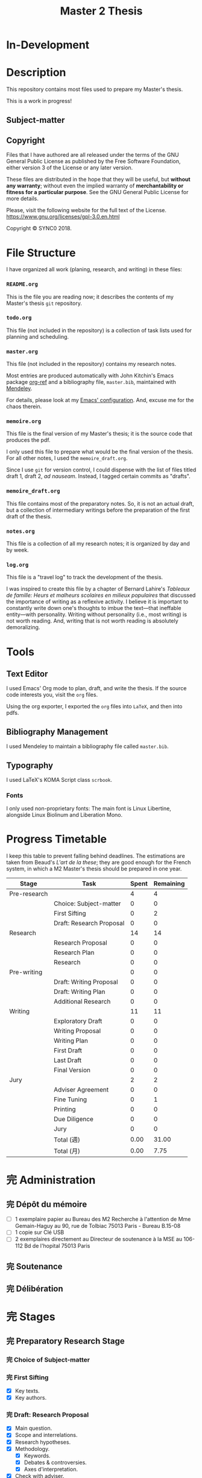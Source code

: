 #+STARTUP: indent hidestars contents logdrawer
#+TITLE: Master 2 Thesis
#+EXPORT_SELECT_TAGS: export
#+EXPORT_EXCLUDE_TAGS: noexport
* In-Development
* Description
This repository contains most files used to prepare my Master's thesis.

This is a work in progress!
** Subject-matter 

** Copyright
[[./images/gpl3.png]]

Files that I have authored are all released under the terms of the GNU
General Public License as published by the Free Software Foundation, either
version 3 of the License or any later version.

These files are distributed in the hope that they will be useful, but
*without any warranty*; without even the implied warranty of *merchantability
or fitness for a particular purpose*. See the GNU General Public License for
more details.

Please, visit the following website for the full text of the License.
https://www.gnu.org/licenses/gpl-3.0.en.html

Copyright © SYNC0 2018.
* File Structure 
I have organized all work (planing, research, and writing) in these files:
*** ~README.org~
This is the file you are reading now; it describes the contents of my
Master's thesis ~git~ repository.
*** ~todo.org~
This file (not included in the repository) is a collection of task lists
used for planning and scheduling.

# It follows this structure (the "stages" are explained [[file:README.org::Preparation][here]]): 
*** ~master.org~
This file (not included in the repository) contains my research notes. 

# it follows this structure:

# First level headings are the authors, and second level headings are the
# texts (books, journal artciles, webpages, etc.). 

# I use the ~:lecture:~ tag with ~org-mode~'s custom agenda commands, so I add it
# to all first level headings.

Most entries are produced automatically with John Kitchin's Emacs package
[[https://github.com/jkitchin/org-ref][org-ref]] and a bibliography file, ~master.bib~, maintained with [[https://www.mendeley.com/download-desktop/][Mendeley]]. 

For details, please look at my [[https://github.com/sync0/sync0_laptop_config/blob/master/.emacs.d/init.org][Emacs' configuration]]. And, excuse me for the
chaos therein.
*** ~memoire.org~
This file is the final version of my Master's thesis; it is the source code
that produces the pdf.

I only used this file to prepare what would be the final version of the
thesis. For all other notes, l used the ~memoire_draft.org~.

Since I use ~git~ for version control, I could dispense with the list of
files titled draft 1, draft 2, /ad nauseam/. Instead, I tagged certain
commits as "drafts". 
*** ~memoire_draft.org~
This file contains most of the preparatory notes. So, it is not an actual
draft, but a collection of intermediary writings before the preparation of
the first draft of the thesis.
*** ~notes.org~
This file is a collection of all my research notes; it is organized by day
and by week. 
*** ~log.org~
This file is a "travel log" to track the development of the thesis. 

I was inspired to create this file by a chapter of Bernard Lahire's
/Tableaux de famille: Heurs et malheurs scolaires en milieux populaires/ that
discussed the importance of writing as a reflexive activity. I believe it
is important to constantly write down one's thoughts to imbue the
text---that ineffable entity---with personality. Writing without
personality (i.e., most writing) is not worth reading. And, writing that is
not worth reading is absolutely demoralizing.
* Tools  
** Text Editor
I used Emacs' Org mode to plan, draft, and write the thesis. If the
source code interests you, visit the ~org~ files. 

Using the org exporter, I exported the ~org~ files into ~LaTeX~, and then into pdfs.
** Bibliography Management
I used Mendeley to maintain a bibliography file called ~master.bib~. 
** Typography
I used LaTeX's KOMA Script class ~scrbook~.
*** Fonts
I only used non-proprietary fonts: The main font is Linux Libertine,
alongside Linux Biolinum and Liberation Mono.
* Progress Timetable 
I keep this table to prevent falling behind deadlines. The estimations are
taken from Beaud's /L'art de la these/; they are good enough for the French
system, in which a M2 Master's thesis should be prepared in one year.

#+ATTR_LATEX: :environment tabular :booktabs :align clcc :caption \captionabove{Calendar for preparing a Master's thesis.}
| Stage        | Task                   | Spent | Remaining |
|--------------+------------------------+-------+-----------|
| Pre-research |                        |     4 |         4 |
|--------------+------------------------+-------+-----------|
|              | Choice: Subject-matter |     0 |         0 |
|              | First Sifting          |     0 |         2 |
|              | Draft: Research Proposal |     0 |         0 |
|--------------+------------------------+-------+-----------|
| Research     |                        |    14 |        14 |
|--------------+------------------------+-------+-----------|
|              | Research Proposal |     0 |         0 |
|              | Research Plan          |     0 |         0 |
|              | Research               |     0 |         0 |
| Pre-writing  |                        |     0 |         0 |
|              | Draft: Writing Proposal |     0 |         0 |
|              | Draft: Writing Plan    |     0 |         0 |
|              | Additional Research    |     0 |         0 |
|--------------+------------------------+-------+-----------|
| Writing      |                        |    11 |        11 |
|--------------+------------------------+-------+-----------|
|              | Exploratory Draft      |     0 |         0 |
|              | Writing Proposal |     0 |         0 |
|              | Writing Plan           |     0 |         0 |
|              | First Draft            |     0 |         0 |
|              | Last Draft             |     0 |         0 |
|              | Final Version          |     0 |         0 |
|--------------+------------------------+-------+-----------|
| Jury         |                        |     2 |         2 |
|--------------+------------------------+-------+-----------|
|              | Adviser Agreement      |     0 |         0 |
|              | Fine Tuning            |     0 |         1 |
|              | Printing               |     0 |         0 |
|              | Due Diligence          |     0 |         0 |
|              | Jury                   |     0 |         0 |
|--------------+------------------------+-------+-----------|
|              | Total (週)             |  0.00 |     31.00 |
|              | Total  (月)            |  0.00 |      7.75 |
#+TBLFM: @>>$3..@>>$>=vsum(@2..@-2);%.2f::@>$3..@>$>=(vsum(@2..@-2))/4;%.2f::@<<$>>..@>>>$>>=$>-$>>>;%.0f::

# Since the table is coded with Emacs' ~org-mode~, it is interactive. Just type
# the number of weeks spent in each stage under the ~Spent~ column, and the
# rest will adjust (with ~C-c C-c~) to display the remaining weeks and months.
* 完 Administration   
** 完 Dépôt du mémoire
- [ ] 1 exemplaire papier au Bureau des M2 Recherche à l'attention de Mme
  Gemain-Haguy au 90, rue de Tolbiac 75013 Paris - Bureau B.15-08
- [ ] 1 copie sur Clé USB
- [ ] 2 exemplaires directement au Directeur de soutenance à la MSE au
  106-112 Bd de l'hopital 75013 Paris 
** 完 Soutenance
** 完 Délibération
* 完 Stages 
** 完 Preparatory Research Stage
DEADLINE: <2018-10-31 Wed>
*** 完 Choice of Subject-matter
*** 完 First Sifting
SCHEDULED: <2018-10-28 Sun>
- [X] Key texts.
- [X] Key authors.
*** 完 Draft: Research Proposal 
DEADLINE: <2018-10-31 Wed>
- [X] Main question.
- [X] Scope and interrelations.
- [X] Research hypotheses.
- [X] Methodology.
  - [X] Keywords.
  - [X] Debates & controversies.
  - [X] Axes d'interpretation.
- [X] Check with adviser.
** 完 Research Stage
SCHEDULED: <2018-11-01 Thu>
*** 完 Research Proposal
- [X] Main question.
- [X] Secondary questions.
- [X] Scope and interrelations.
- [X] Research hypotheses.
- [X] Methodology.
  - [X] Keywords.
  - [X] Axes d'interpretation.
  - [X] Debates & controversies.
- [X] Sources.
  - [X] Update list of key texts.
  - [X] Update list of key authors.
*** 完 Research Plan
- [X] Check with adviser.
- [X] Check with selected readers.
- [X] Update the Framework.
*** 完 Research
 - [X] Final Sifting.
   - [X] Update list of key texts.
   - [X] Update list of key authors.
 - [X] If necessary, update any component of the Framework.
** 完 Preparatory Writing Stage
*** 完 Draft: Writing Proposal
- [ ] Update Main Question.
- [ ] Write the Directing Idea.
- [ ] Write the Argument.
*** 完 Draft: Writing Plan
- [ ] Check with thesis adviser.
*** 中 Additional Research
** 完 Writing Stage
SCHEDULED: <2019-01-20 Sun>
*** 取 Exploratory Draft: Thesis
- [ ] Check with thesis adviser.
*** 取 Writing Proposal
- [ ] Check with thesis adviser.
- [ ] Check with selected readers.
*** 完 Writing Plan
- [X] Check with thesis adviser.
- [X] Check with selected readers.
- [X] Classification of documents.
*** First Draft: Thesis
- [ ] Check with thesis adviser.
- [ ] Check with selected readers.
- [ ] Rewriting including their comments.
*** 取 Last Draft: Thesis
- [ ] Revise each introduction and conclusion.
- [ ] Revise the general introduction and the general conclusion.
- [ ] Check with thesis adviser.
- [ ] Check with selected readers.
- [ ] Rewriting including their comments.
*** Final Version Thesis
- [ ] Check for orthographic and typographic errors.
- [ ] Check for mood & consistency.
- [ ] Check with thesis adviser.
- [ ] Check with selected readers.
** 完 Jury Stage
    SCHEDULED: <2019-05-13 Mon>
*** Adviser Agreement: Jury
*** Fine Tuning
- [ ] Correct the Final Version and prepare for printing.
*** Printing
*** Due Diligence: Jury
*** Jury
* Writing Plan
** [14/15] Introduction
*** 完 Simon, Heuristic Problem Solving: The Next Advance in Operations Research 
*** 無 Schaffer, Enlightened Automata 
*** 取 Rabinbach, The End of the Utopias of Labor
*** 取 [0/2] Maas, William Stanley Jevons and the Making of Modern Economics
**** 無 The Prying Eyes of the Natural Scientist
**** 無 The Image of Economics
     - Bridging the natural and the social
     - Mechanical dreams
     - Economics as natural science
*** 取 Dubarle, Vers la machine à gouverner
*** 取 Oliveira, A History of the Work Concept
*** 取 Peaucelle, Vices et vertus du travail spécialisé 
*** 取 Supiot, Le droit du travail 
*** 取 Séris, La technique 
*** 取 Supiot, Critique du droit du travail 
*** 取 Vatin, Le travail et ses valeurs 
*** 取 Thompson, Time, Work-Discipline, and Industrial Capitalism 
*** 取 Brenner, Quelle épistémologie historique?
*** 取 Maas, The Historical Epistemology of Economics
*** 取 [0/5] Supiot, 2012, La gouvernance par les nombres
:Notes:
Maybe read only chapter 3 and 7. 
:END:
**** 無 En quête de la machine à gouverner
     - Poétique du gouvernement 
     - L'homme machine
     - Du gouvernement à la gouvernance
**** 無 Le rêve de l'harmonie par le calcul
     - Les accords parfaits du nombre
     - La fonction instituante de la discorde 
**** 無 L'essor des usages normatifs de la quantification
     - Rendre compte
     - Administrer
     - Juger
     - Légiférer 
**** 無 L’asservissement de la Loi au Nombre: du Gosplan au Marché total
     - Le renversement du règne de la loi
     - Le droit, outil de planification
     - L'hybridation du communisme et capitalisme 
**** 無 De la mobilisation totale à la crise du Fordisme
      - Le compromis Fordiste
      - La déconstruction du droit du travail
      - Les voies d'un nouveau compromis 
** [15/15] Chapter 1
*** 完 Peaucelle, Un «éléphant blanc» en pleine Révolution Française
DEADLINE: <2019-04-19 Fri>
*** 完 Picon, Gaspard Riche de Prony, ou le génie appliqué
DEADLINE: <2019-04-19 Fri>
*** 完 Peaucelle, La division du travail
DEADLINE: <2019-04-20 Sat>
*** 完 Friedmann, L'encyclopédie et le travail humain 
DEADLINE: <2019-04-21 Sun>
*** 完 Dupin, Éloge de M. le Baron de Prony
This text mentions Smith and the division of labor. 
*** 完 Prony, Notice sur les grandes tables logarithmiques et trigonométriques 
Only in this text does Prony mention the intervention of Smith's division
of labour. 
*** 完 Prony, Éclaircissements sur un point de l'histoire des tables trigonométriques 
*** 完 Delambre, Rapport sur les grandes tables trigonométriques décimales du cadastre 
*** 完 Daston, Enlightenment Calculations
*** 完 Delaire, Épingle 
*** 完 Perronet, Épinglier 
*** 完 Firmin-Didot, Note sur la publication proposée par le gouvernement anglais des grandes tables 
*** 完 Grattan-Guinness, The computation factory: de Prony's project for making tables in the 1790s
*** 完 Lefort, Description des grandes tables logarithmiques et trigonometriques 
*** 取 Roegel, The Great Logarithmic and Trigonometric Tables of the French Cadastre
This text has one of the most comprehensive multi-language bibliographies
on the project of the computation of the logarithmic tables at the Bureau
du cadastre. 
**** 無 Chapter 1
**** 無 Bibliography
** [7/13] Chapter 2
*** 中 [2/3] Maas, William Stanley Jevons and the Making of Modern Economics
**** 完 Engines of Discovery
DEADLINE: <2019-04-19 Fri>
***** 完 Babbage and his calculating engines
***** 完 God is a programmer
***** 無 An intelligent machine
***** 無 Is the mind a reasoning machine?
**** 取 The Machinery of the Mind
***** 取 The Logical Abacus
***** 取 The Logical Machine
***** 取 The machinery of the mind
***** 取 Induction - the inverse of deduction
***** 取 To decide what things are similar
**** 無  The Laws of Human Enjoyment
***** 無 The factory system and the division of labor
***** 無 Ruskin's aesthetic-driven criticism of the factory system
***** 無 Mill and the gospel of work
***** 無 Work and fatigue
*** 完 Schaffer, Babbage's Intelligence: Calculating Engines and the Factory System
DEADLINE: <2019-04-23 Tue>
*** 完 Babbage, On the Economy of Machinery and Manufactures 
DEADLINE: <2019-04-24 Wed>
**** 無 Chapter XIII: On the Difference between Making and Manufacturing 
**** 完 Chapter XVI: On the Division of Labor
**** 完 Chapter XVII: On the Division of Mental Labor
**** 無 Chapter XXVIII: On Combination amongst Masters or Workmen against Each Other
**** 無 Chapter XXIX: On Combinations of Masters against the Public
*** 無 Miller, Charles Babbage and the Design of Intelligence 
*** 完 Wise & Smith, Work and Waste: Political Economy and Natural Philosophy
DEADLINE: <2019-04-26 Fri>
*** 完 Babbage, A Letter to Sir Humphry Davy
*** 無 Babbage, On a Method of Expressign by Signs, the Action of Machinery
*** 無 Colebrook, On Presenting the Gold Medal to Babbage
*** 無 Lardner, Babbage's Calculating Engine
*** 取 Lovelace, Notes upon the Memoir by the Translator
*** 取 Menabrea, Notions sur la machine analytique de M. Charles Babbage
*** 取 Purbrick, The Dream Machine 
*** 無 Romano, The Economic Ideas of Charles Babbage
** [0/0] Conclusion
* Lectures 
** Discarded 
*** 取 Grabiner, The Centrality of Mathematics in the History of Western Thought 
*** 取 Peaucelle, Le détail du calendrier de calcul des tables de Prony 1791 à 1802
*** 取 Ycart, La manufacture à logarithmes comme des épingles 
*** 取 Dasgupta, It Began with Babbage
*** 取 Peaucelle, Les innovations techniques et organisationelles dans la fabrication des épingles 
*** 取 Peaucelle, Raisonner sur les épingles, l'exemple d'Adam Smith sur la division du travail
*** 取 Campbell-Kelly, Computer: A History of the Information Machine
*** 取 Réaumur, Art de l’épinglier 
*** 取 Gaspard-Clair-François-Marie Riche de Prony, Constructeur de ponts
*** 取 Grier, Human Computers
*** 取 [0/15] Heyck, Herbert Simon: The Bounds of Reason in Modern America
  - [ ] Unbounded rationality
  - [ ] The garden of forking paths
  - [ ] The Chicago school and the sciences of control
  - [ ] Mathematics, logic, and the sciences of choice
  - [ ] Research and reform
  - [ ] /Homo administrativus/, or Choice under control
  - [ ] Decisions and revisions
  - [ ] Structuring his environment
  - [ ] Islands of theory
  - [ ] A new model of mind and machine
  - [ ] The program /is/ the theory
  - [ ] The cognitive revolution
  - [ ] /Homo adaptativus/, the Finite problem solver
  - [ ] Scientist of the artificial
  - [ ] The expert problem solver 
*** 取 Heyck, Georges Miller, language, and the computer metaphor of mind
*** 取 Heyck, Mind and Network
*** 取 Heyck Defining the Computer: Herbert Simon and the Bureaucratic Mind, Part 2
*** 完 Heyck, Defining the Computer: Herbert Simon and the Bureaucratic Mind, Part 1
*** 取 Mirowski, Core Wars
*** 取 Gigerenzer, Mind as Computer: Birth of a Metaphor
*** 取 Simon, Artificial Intelligence: An Empirical Science
*** 取 Marshall, Minds, Machines and Metaphors
*** 取 Simon, Mind as Machine: The Cognitive Révolution in Behavioral Science
*** 取 Simon, History of Artificial Intelligence
*** 取 Simon, Interview in OMNI
*** 取 Simon, The Patterned Matter that is Mind
*** 取 Simon, Theories of Decision-Making in Economics and Behavioral Science
*** 無 Simon, Rational Choice and the Structure of the Environment                             
*** 取 Simon, Public Administration in Today's World of Organizations and Markets
Recommended by Jean-Sébastien Lenfant for the Economics and Psychology class.
*** 取 Simon, Discovering Explanations
*** 取 Simon, Invariants of Human Behavior
*** 取 Simon, Rational Decision-making in Business Organizations
*** 取 Simon, Information 101: It is Not What You Know, It is How you Know It
*** 取 Simon, Human Nature in Politics: The Dialogue of Psychology with Political Science
*** 取 Simon, Freedom and Discipline
*** 取 Simon, Psychology and Economics
*** 取 Simon, Administrative Behavior
*** 取 Simon, Prometheus or Pandora: The Influence of Automation on Society 
*** 取 Simon, AI's Greatest Trends and Controversies
*** 取 Simon, Management by Machine
*** 取 Simon, A Computer for Everyman
*** 取 Simon, Artificial Intelligence: Where Has It Been, and Where is It Going?
*** 取 Simon, Artificial Intelligence (simon2001b)
*** 取 Simon, Artificial Intelligence: Current Status and Future Potential
*** 取 Simon, Robots: Who Wants Them and Why
*** 取 Waring, Taylorism Transformed
*** 取 Simon, What Computers Mean for Man and Society
*** 取 Simon, What is Industrial Democracy?
*** 取 Simon, The Shape of Automation 
:PROPERTIES:
:LOCATION: Bibliothèque Broca
:END:
**** 無 Simon, The Economic Effects of Automation
**** 無 Simon, The Corporation: Will it Be Manage by Machines?
**** 無 Simon, The New Science of Management Decisions
**** 取 Simon, The Sciences of the Artificial
** [4/57] Key Text                                                                             
*** 無 [0/15] Heyck, Herbert Simon: The Bounds of Reason in Modern America
  - [ ] Unbounded rationality
  - [ ] The garden of forking paths
  - [ ] The Chicago school and the sciences of control
  - [ ] Mathematics, logic, and the sciences of choice
  - [ ] Research and reform
  - [ ] /Homo administrativus/, or Choice under control
  - [ ] Decisions and revisions
  - [ ] Structuring his environment
  - [ ] Islands of theory
  - [ ] A new model of mind and machine
  - [ ] The program /is/ the theory
  - [ ] The cognitive revolution
  - [ ] /Homo adaptativus/, the Finite problem solver
  - [ ] Scientist of the artificial
  - [ ] The expert problem solver 
*** 無 [0/15] Supiot, 2012, La gouvernance par les nombres
:Notes:
Maybe read only chapter 3 and 7. 
:END:
  1. [ ] En quête de la machine à gouverner
     - Poétique du gouvernement 
     - L'homme machine
     - Du gouvernement à la gouvernance
  2. [ ] Les aventures d'un idéal: le règne de la loi
     - Le /nomos/ grec
     - La /lex/ en droit romain
     - La révolution gregorienne
     - /Common Law/ et droit continental
     - La tradition juridique occidental 
  3. [ ] Autres points de vue sur les lois
  4. [ ] Le rêve de l'harmonie par le calcul
     - Les accords parfaits du nombre
     - La fonction instituante de la discorde 
  5. [ ] L'essor des usages normatifs de la quantification
     - Rendre compte
     - Administrer
     - Juger
     - Légiférer 
  6. [ ] L’asservissement de la Loi au Nombre: du Gosplan au Marché total
     - Le renversement du règne de la loi
     - Le droit, outil de planification
     - L'hybridation du communisme et capitalisme 
  7. [ ] Calculer l'incalculable: la doctrine Law and Economics
     - La théorie des jeux
     - La théorie de l'agence
     - Le théorème de Coase et la théorie des /property rights/
     - La /New Comparative Analysis/ et le marché du droit 
  8. [ ] La dynamique juridique de la gouvernance par les nombres
     - La gouvernance individuelle 
     - La gouvernance de l’entreprise 
     - La gouvernance étatique 
     - La gouvernance européenne 
     - La gouvernance mondiale 
  9. [ ] Les impasses de la gouvernance par les nombres
     - Les effets de structure de la gouvernance par les nombres 
     - Les résistances du Droit à la gouvernance par les nombres
  10. [ ] Le dépérissement de l'état
      - La sacralité de la chose publique
      - La direction scientifique des hommes
      - L'inversion de la hiérarchie publique/privé
      - La loi pour soi et soi pour la loi
      - Sans foi ni loi: la société insoutenable 
  11. [ ] La résurgence du gouvernement par les hommes
  12. [ ] De la mobilisation totale à la crise du Fordisme
      - Le compromis Fordiste
      - La déconstruction du droit du travail
      - Les voies d'un nouveau compromis 
  13. [ ] De l'échange quantifié à l’allégeance des personnes
      - La mobilisation totale au travail
      - Les nouveaux droits attachés à la personne 
  14. [ ] La structure des liens d’allégeance
      - L'allégeance dans les réseaux d'entreprises
      - L'allégeance des multinationales aux États impériaux
  15. [ ] Comment en sortir
*** 無 [0/7] Maas, William Stanley Jevons and the Making of Modern Economics
:Notes:
Use chapter one. If possible the last chapter as well. 
:END:
  1. [ ] The Prying Eyes of the Natural Scientist
  2. [ ] Engines of Discovery
     - Babbage and his calculating engines
     - God is a programmer
     - An intelligent machine
     - Is the mind a reasoning machine?
  3. [ ] The Machinery of the Mind
     - The Logical Abacus
     - The Logical Machine
     - The machine of the mind
     - Induction - the inverse of deduction
     - To decide what things are similar
  4. [ ] The Laws of Human Enjoyment
     - The factory system and the division of labor
     - Ruskin's aesthetic-driven criticism of the factory system
     - Mill and the gospel of work
     - Work and fatigue
  5. [ ] The Image of Economics
     - Bridging the natural and the social
     - Mechanical dreams
     - Economics as natural science
*** 完 Heyck, Producing Reason 
[[Solovey, Cold War Social Science: Knowledge Production, Liberal]]
[[file:master.org::Producing Reason]]
*** 無 Heyck, The Organizational Revolution and the Human Sciences
*** 次 Mirowski, Machines that Buy to Machines that Sell
*** 無 Sent, Behavioral Economics: How Psychology Made Its (Limited) Way Back Into Economics
*** 次 Sent, Herbert A. Simon as a Cyborg Scientist
*** 無 Sent, Sent Simulating Simon Simulating Scientists
*** 次 Sent, Simplifying  Herbert Simon  
*** 無 Sent, The Economics of the Crisis and the Crisis of Economics: Lessons from Behavioral Economics
Probably good for writing the introduction. 
*** 次 Simon, A Behavioral Model of Rational choice
*** 無 Simon, Anecdotes: A Very Early Expert System
*** 無 Simon, Cognitive Science: The Newest Science of the Artificial
*** 次 Simon, Economics and Psychology                                      
*** 無 Simon, Economics, Bounded Rationality and the Cognitive Revolution
*** 無 Simon, Editorial: Cognitive Modeling in Perspective
*** 無 Simon, Models of Discovery: and Other Topics in the Methods of Science
*** 無 Simon, On the Behavioral and Ratuional Foundations of Economic Theory
*** 無 Simon, The Failure of Armchair Economics 
*** 無 Simon, Organization Man: Rational or Self-Actualizing?
*** 無 Simon, Organizations and Markets
*** 完 Simon, Pro- and Anti-Lists of the Most Significant Contributions to Economic Theory
*** 無 Simon, Radical Constructivims and Cognitive Psychology
*** 阻 Mayr, Authority, Liberty and Automatic Machinery in Early Modern Europe
*** 阻 Riskin, The Defecating Duck, or the Ambiguous Origins of Artificial Life 
*** 無 Rabinbach, The Human Motor
** [0/33] Important Text                                                                       
*** 中 [1/8] Mirowski, Machine Dreams
  - [X] Cyborg Agonists
    - [X] Rooms with a view
    - [X] Where the cyborgs are
    - [X] The natural sciences and the history of economics
    - [X] Anatomy of a cyborg
    - [X] Attack of the cyborgs
    - [X] The new automaton theatre
  - [-] Some Cyborg Genealogies; or How the Demon Got Its Bots
    - [X] The little engines that could've
    - [ ] Adventures of a red-hot demon
    - [ ] Cybernetics
    - [ ] The devil that made us do it
    - [ ] The advent of complexity
  - [ ] John von Neumann and the Cyborg Incursion into Economics
    - [ ] Economics at one remove
    - [ ] Purity
    - [ ] Impurity
    - [ ] Wordliness
  - [ ] The Military, the Scientist, and the Revised Rules of the Game
    - [ ] What did you do in the war, daddy?
    - [ ] The cybord character of science mobilization in the WWII
    - [ ] Operations Research
    - [ ] The Ballad of Hotelling and Schultz
    - [ ] SRG, RAND, Rad Lab
  - [ ] Do Cyborgs Dream of Efficient Markets?
    - [ ] From Red Vienna to Computopia
    - [ ] The Goals of Cowles, and Red Afterglows
    - [ ] Every Man His Own Stat Package
    - [ ] On the Impossibility of a Democratic Computer
  - [ ] The Empire Strikes Back
    - [ ] Previews of Cunning Abstractions
    - [ ] Its a World Eat World Dog: Game Theory at RAND
    - [ ] The High Cost of Information in Postwar Neoclassical Theory
    - [ ] Rigor Mortis in the First Casualty of War
    - [ ] Does the Rational Agent Compute?
  - [ ] Core Wars
    - [ ] Inhuman, All Too Inhuman
    - [ ] Herbert Simon: Simulacra vs Automata
    - [ ] Showdown at the OR Corral
    - [ ] Send in the Clones
  - [ ] Machines Who Think vs Machines that Sell
    - [ ] Where is the Computer Taking Us?
    - [ ] Five Alternative Scenarios for the Future of Computational
      Economics
    - [ ] They Hayek Hypothesis and Experimental Economics
    - [ ] Gode and Sunder Go Roboshoppin
    - [ ] Contingency, Irony, and Computation
*** 無 Ando, On the Contributions of Herbert Simon to Economics
*** 無 Mirowski, Interaction and Market Structure
*** 阻 Dasgupta, It Began with Babbage: The Genesis of Computer Science
*** 無 Callon, Economization, part 1: Shifting Attention from the Economy towards Processes of Economization
*** 無 Callon, Economization, part 2: A Research Programme for the Study of Markets
*** 阻 Dupuy, Aux origines des sciences cognitives 
*** 阻 Edwards, The Closed World: Computers and the Politics of Discourse in Cold War America
*** 阻 Miller, Toward a general theory for the behavioral sciences
*** 無 Muniesa, Peripheral Vision Economic Markets as Calculative Collective Devices
*** 無 Muniesa, An Introduction to Market Devices
*** 無 Sent, A Conceptual History of Emergence of  Bounded Rationality 
*** 無 Simon, Applications of Machine Learning and Rule Induction
*** 無 Simon, Bandwagon and Underdog Effets and the Possibility of Election Prediction
*** 無 Simon, Reason in Human Affairs
:PROPERTIES:
:LOCATION: Centre Économie de la Sorbonne
:END:
*** 無 Simon, Two Heads Are Better than One: AI and OR
*** 無 Simon, The Scientist as a Problem Solver :mirowski:
*** 無 Simon, Dynamic Programming Under Uncertainty with a Quadratic Criterion Function
*** 無 Simon, Review of John von Neumann and the Origins of Modern computing
*** 無 Simon, Review of Theory of Games and Economic Behavior
*** 阻 Simon, Behavioral Economics, Vol. 1
*** 無 Simon, What is an ``Explanation'' of Behavior?
*** 阻 Simon, Behavioral Economics, Vol. 2
*** 無 Simon, Human and Machine Interpretations of Expressions in Formal Systems
*** 無 Simon, A Comparison of Game Theory and Learning Theory
*** 阻 Simon, The Sciences of the Artificial
Cannot read it all; too lon
*** 無 Simon, Programs as Factors of Production 
*** 無 Simon,  Remebering John von Neumann
*** 無 Simon, Whether Software Engineering Needs to Be Artificially Intelligent
** [0/12] Ancillary Text                                                                       
*** 阻 Morton, The Revolt Against Formalism in American Social Thought of the Twentieth Century
*** 阻 [0/17] Mirowski, The Knowledge We Lost in Information
  - [ ] It's not Rational 
  - [ ] The Standard Narrative and the Bigger Picture
  - [ ] Natural Science Inspirations 
  - [ ] The Nobels and the Neoliberals 
  - [ ] The Socialist Calculation Controversy as the Starting Point of the
    Economics of Information 
  - [ ] Hayek Changes his Mind 
  - [ ] The Neoclassical Economics of Information Was Incubated at Cowles
  - [ ] Three Different Modalities of Information in Neoclassical Theory
  - [ ] Going the Market One Better
  - [ ] The History of Markets and the Theory of Market Design
  - [ ] The Walrasian School of Design
  - [ ] The Bayes-Nash School of Design
  - [ ] The Experimentalist School of Design
  - [ ] Hayek and the Schools of Design
  - [ ] Designs on the Market: The FCC Spectrum Auctions
  - [ ] Private Intellectuals and Public Perplexity : The TARP
  - [ ] Artificial Ignorance 
*** 阻 [0/5] Jamie, The Open Mind: Cold War Politics and the Sciences of Human
  Nature
  - [ ] Democratic Minds for a Complex Society
  - [ ] Scientists as the Model of Human Nature
  - [ ] Insituting Cognitive Science 
  - [ ] Cognitive Theory and the Making of Liberal Americans
  - [ ] A Fractured Politics of Human Nature
*** 阻 [0/8] Heyck, Age of System: Understanding the development of modern social science
  - [ ] The Organizational Revolution and the Human Sciences
  - [ ] High modern social science: A bird's eye view
  - [ ] Patrons of the revolution: Ideas, Ideals, and Institutions in Postwar Social Science
  - [ ] The magical year 1956, plus or minus one
  - [ ] Producing reason
  - [ ] Modernity and social change in American social science
  - [ ] A model science?
  - [ ] History and Legacy, Tree and the Web
*** 阻 [0/9] Amadae, Rationalizing Capitalist Democracy: The Cold War Origins of
  Rational Choice Liberalism
  - [ ] Managing the National Securtity State: Decision Technologies and Policy Science
  - [ ] Arrow's Social Choice and Individual Values
  - [ ] Buchanan and Tullocks' Public Choice Theory
  - [ ] Riker's Positive Political Theory
  - [ ] Rational Choice and Capitalist Democracy
  - [ ] Adam Smith's System of Natural Liberty
  - [ ] Rational Mechanics, Marginalist Economics, and Rational Choice
  - [ ] Consolidating Rational Choice Liberalism 1970-2000
  - [ ] From the Panopticon to the Prisoner's Dilemma 
*** 阻 [0/9] Ronald Kline, The Cybernetics Moment
  - [ ] War and Information Theory
  - [ ] Circular Causality
  - [ ] The Cybernetics Craze
  - [ ] The Information Bandwagon
  - [ ] Machines as Humans 
  - [ ] Humans as Machines 
  - [ ] Cybernetics in Crisis 
  - [ ] Inventing an Information Age
  - [ ] Two Cybernetic Frontiers 
*** 阻 [1/11] Solovey, Cold War Social Science: Knowledge Production, Liberal
  Democracy, and Human Nature
  - [ ] Solovey, Cold War Social Science: Specter, Reality, or Useful Concept?
  - [ ] Tolon, Futures Studies: A New Social Science Rooted in Cold War Strategic Thinking
  - [ ] Martin-Nilsen, “It Was All Connected”: Computers and Linguistics in Early Cold War America
  - [ ] Isaac, Epistemic Design: Theory and Data in Harvard’s Department of Social Relations
  - [X] Heyck, Producing Reason 
  - [ ] Cravens, Column Right, March! Nationalism, Scientific Positivism, and the Conservative Turn of the American Social Sciences in the Cold War Era
  - [ ] Brick, Neo- Evolutionist Anthropology, the Cold War, and the Beginnings of the World Turn in U.S. Scholarship
  - [ ] Jones-Imhotep, Maintaining Humans
  - [ ] Bycroft, Psychology, Psychologists, and the Creativity Movement: The Lives of Method Inside and Outside the Cold War
  - [ ] Weidman, An Anthropologist on TV: Ashley Montagu and the Biological
    Basis of Human Nature, 1945–1960 
  - [ ] Vicedo, Cold War Emotions: Mother Love and the War over Human Nature
*** 阻 Dupuy, Aux origines des sciences cognitives
*** 阻 Heyck, The Organizational Revolution and the Human Sciences
*** 阻 Klaes, A Conceptual History of the Emergence of Bounded Rationality 
*** 阻 Porter, The Cambridge History of Science: The Modern Social Sciences 
** [0/25] Boundary Text                                                                        
*** 阻 [0/1] Koyré, Études d'histoire de la pensée philosophique
:PROPERTIES:
  :LOCATION: BU PMF, Sous-sol Sciences Humaines, Z 12865, ex. 03
:END:
  - [ ] Les philosophes et la machine
    - L'appreciation du machinisme
    - Les origines du machinisme 
*** 阻 Lallement, Le travail
*** 阻 [1/3] Backhouse, They History of the Social Sciences since 1945
  - [ ] Ash, Psychology
  - [X] Backhouse, Economics
  - [ ] Bevir, Political Science
*** 阻 [2/4] Backhouse, New Directions in Economic Methodology
  - [ ] McCloskey, How to Do a Rhetorical Analysis, and Why
  - [ ] Lawson, A Realist Theory for Economics
  - [X] Mirowski, What are the Questions?
  - [X] Henderson, Metaphor and Economics
*** 阻 Backhouse, The unsocial social science: Economics and Neighboring Disciplines Since 1945
*** 阻 Butsch, The Citizen Audience: Crowds, Publics, and Individuals
*** 阻 Casey, The Computational Metaphor and Cognitive Psychology
*** 阻 Chomsky, The Cold War & the University: Toward an Intellectual History of the Postwar Years
*** 阻 Cohen-Cole, The Creative American: Cold War salons, social science, and the cure for modern society.
*** 阻 Deutsch, The Nerves of Government: Models of Political Communication and Control
*** 阻 Hughes, Consciousness and Society: The Reorientation of European Social Thought, 1890-1930
*** 阻 Israel,  Meccanicismo
*** 阻 Israel, La machina vivente: contre le visione meccanicistiche del uomo
*** 阻 Koyré, Études d'histoire de la pensée scientifique
*** 阻 Levy, La machine univers: Creation et culture informatique 
*** 阻 Levy, Les théories de l'intelligence 
*** 阻 MacKenzie, The Automation of Proof: A Historical and Sociological Explanation
*** 阻 Mikulark, ``Cybernetics and Marxism-Leninism'' in The Social Impact of Cybernetics, ed. Charles Dechert
*** 阻 Mirowski, Against Mechanism
*** 阻 Mirowski, More Heat than Light
*** 阻 Mirowski, Natural Images in Economic Thought: Markets Read in Tooth and Claw
*** 阻 Pickering, The Cybernetic Brain
*** 阻 Purcell, The Crisis of Democratic Theory: Scientific Naturalism and the Problem of Value
*** 阻 Ross, Modernist Impulses in the Human Sciences, 1870-1930
*** 阻 Ross, The Origins of American Social Science 
* 完 [1/1] Advisor
** 完 Trouver une bibliographie de Simon
La plus a jour sur Simon, pour choisir le corpus

identifier la liste d'articles en faisant une première bibliographie 

Lire et prendre des notes pendant 3-4 semaines car c'est ainsi que les
difuclutés et les questions foantamentales vont apparaître. 

Une fois identifé les problèmes on eptu faire une 

Il faut choisir une période pour le mémoire. 

Simon, Theories of decision making in economics and behavioral science. AER
1949 no. 3

fichier nationale des theses, Herbert Simon. 
* Tasks
** 完 Write to Carnegie Mellon University
Get them to photocopy:

Julia Corrin
jcorrin@andrew.cmu.edu
Carnegie Mellon University Libraries

1. Herbert Simon, The Theory of Departmentalization: Ford Working Paper #8,
   3/8/54, HSP, Box 7, ff. 240.
2. Herbert Simon, Functional Analysis and Organization Theory I, 4/1/54, HSP, Box 7,
   ff 239.
3. Herbert Simon, Functional Analysis and Organization Theory II, 4/30/54, HSP, Box 7,
   ff 239.
4. Herbert Simon, Some Strategic considerations in the Conscturction of Social Science
   Models, 1951, HSP, Box 4, ff 120.
5. Herbert Simon, Letter to Ross Ashby, 6/15/53, Box 5, ff 197.
6. W. Ross Ashby, Letter to Herbert Simon, 7/24/53, Box 5, ff 197. 
